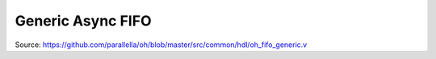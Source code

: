 Generic Async FIFO
========================


Source: https://github.com/parallella/oh/blob/master/src/common/hdl/oh_fifo_generic.v
